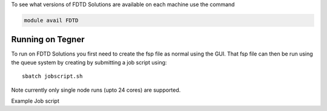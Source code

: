 
To see what versions of FDTD Solutions are available on each machine use the command

.. code-block:: bash

  module avail FDTD

Running on Tegner
-----------------

To run on FDTD Solutions you first need to create the fsp file as
normal using the GUI. That fsp file can then be run using the queue
system by creating by submitting a job script using::

 sbatch jobscript.sh

Note currently only single node runs (upto 24 cores) are supported.

Example Job script

.. code-block:: bash
  #!/bin/bash 

  # The name of the script is myjob
  #SBATCH -J myjob

  # Only 1 hour wall-clock time will be given to this job
  #SBATCH -t 1:00:00

  # set the project to be charged for this
  # should normally be of the format 2015-1 or 2015-16-1 or similar
  #SBATCH -A <project name>

  # Number of nodes
  #SBATCH --nodes=1
  # Number of MPI processes per node (24 is recommended for most cases)
  # 48 is the default to allow the possibility of hyperthreading
  #SBATCH --ntasks-per-node=24
  # Number of MPI processes.

  module load FDTD/8.15
  fdtd-run-local.sh -n 24 Example.fsp

 

